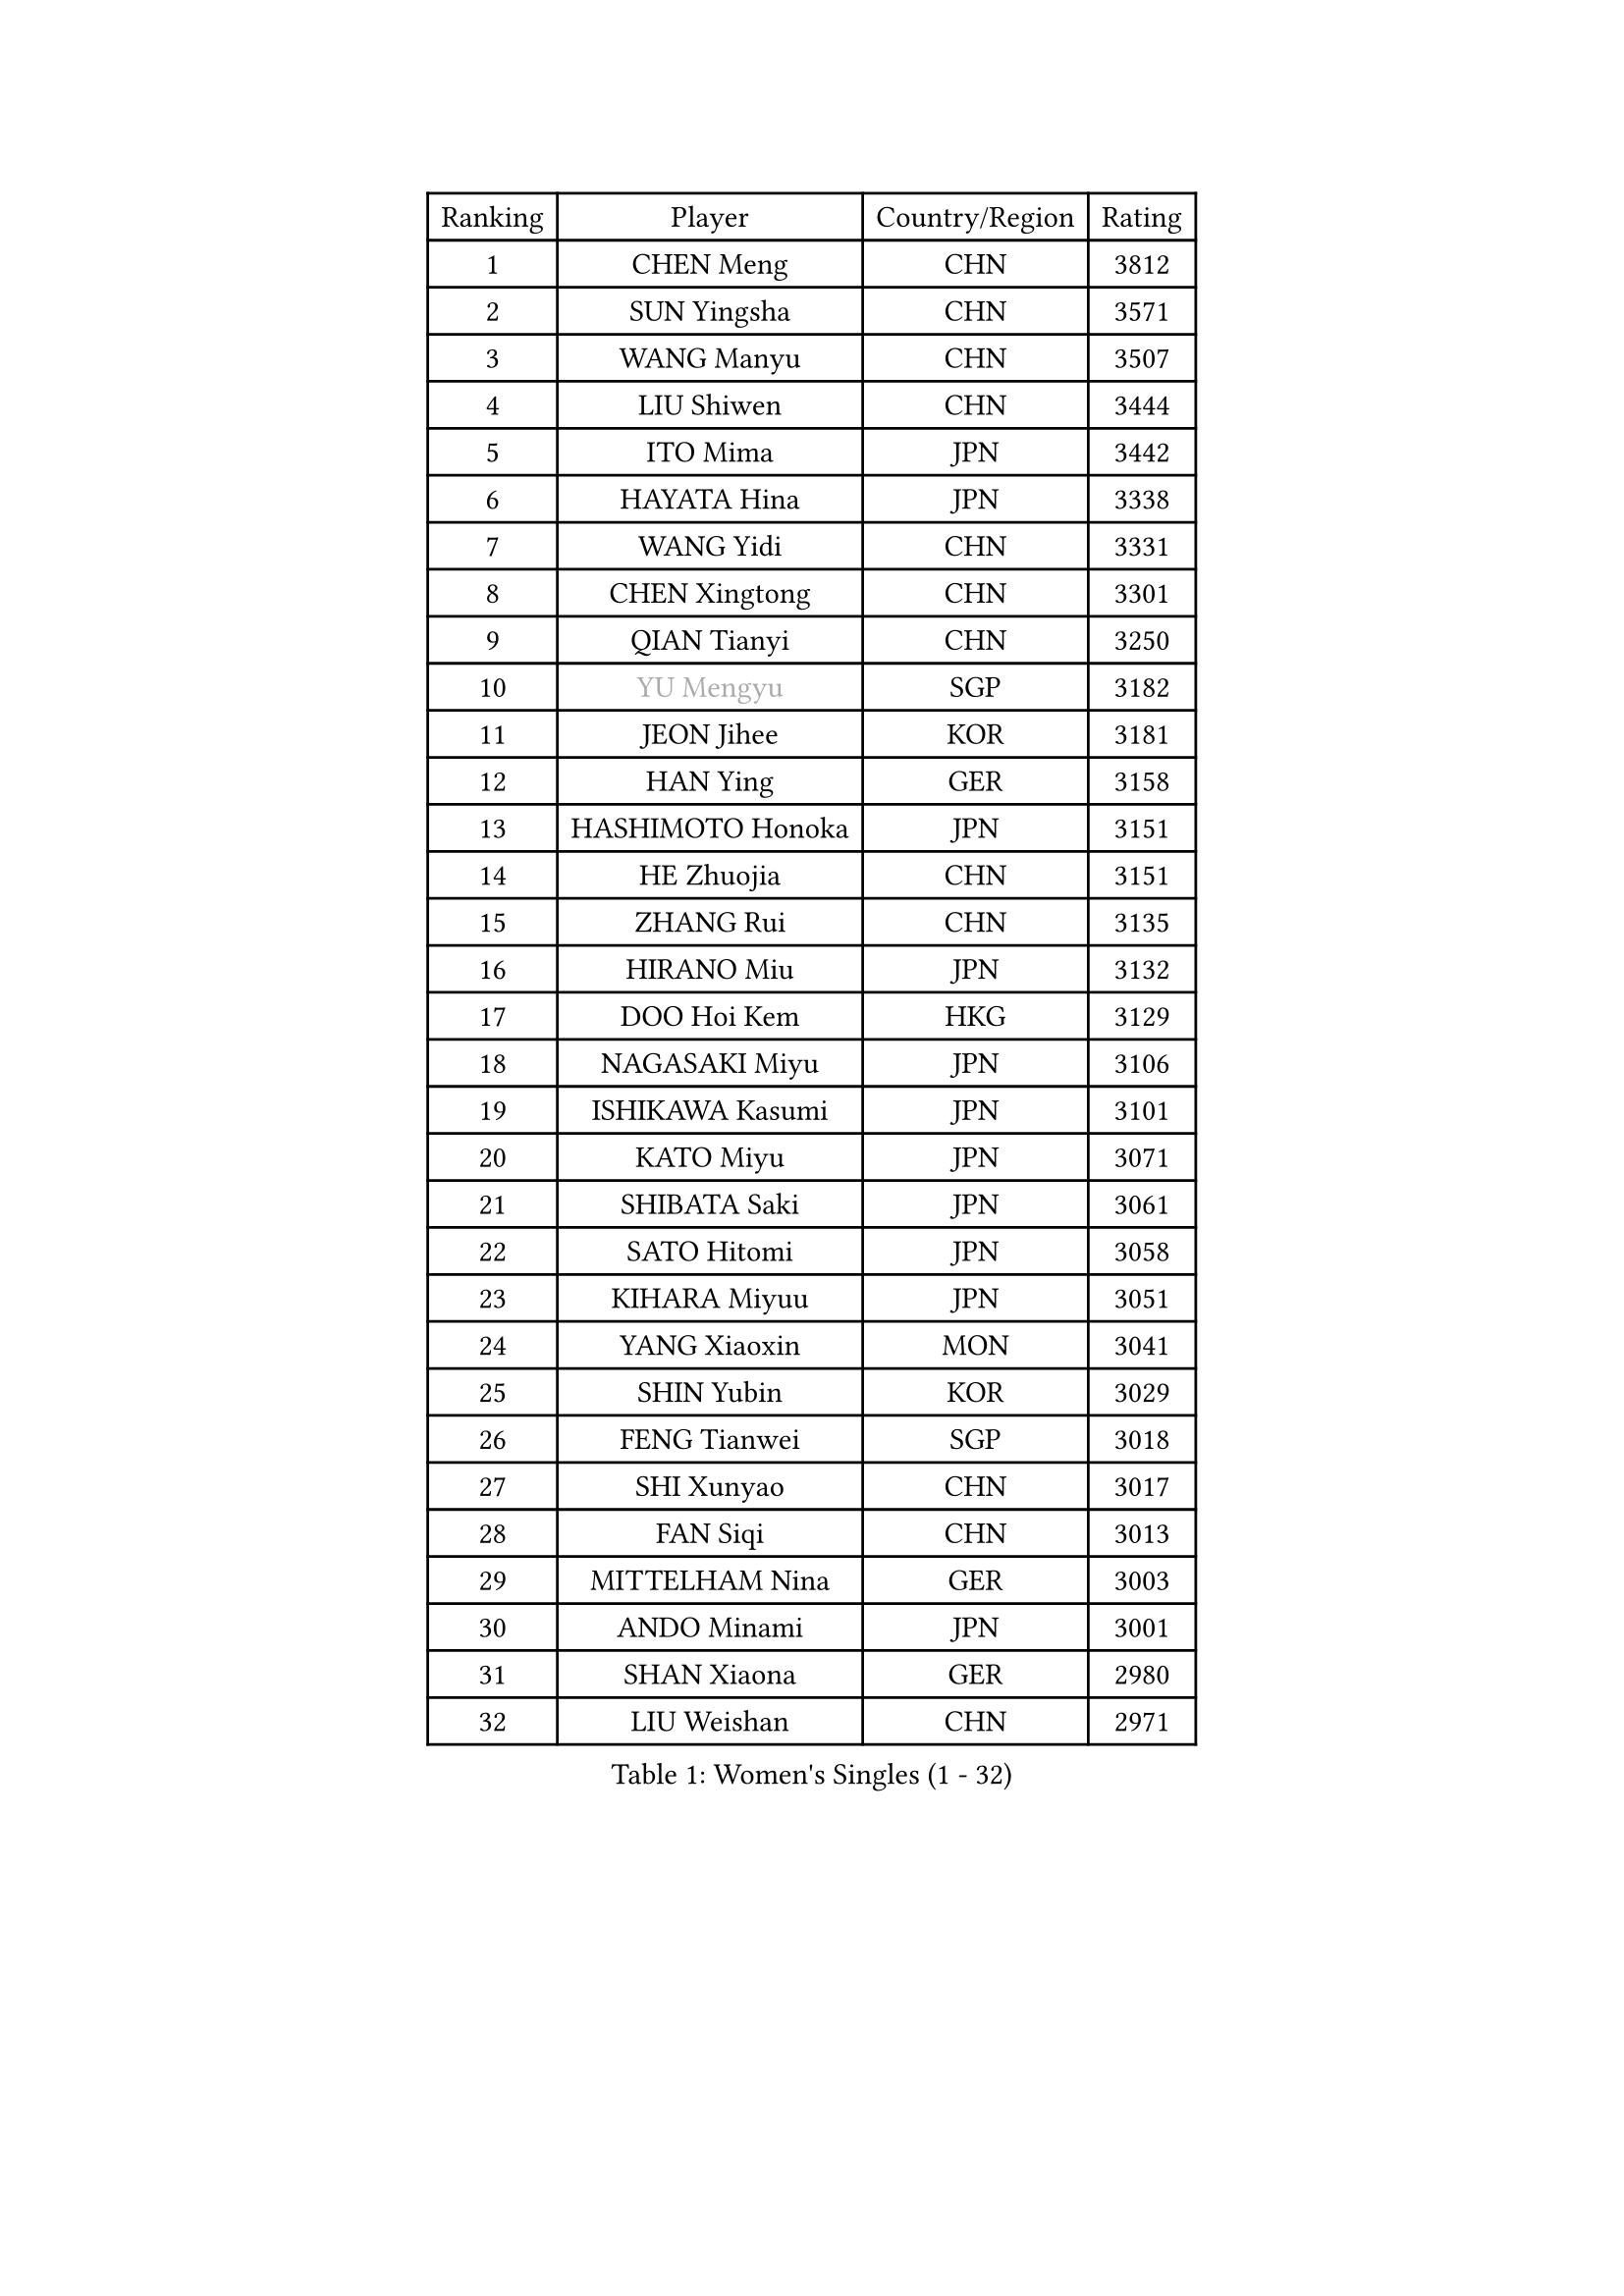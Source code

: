 
#set text(font: ("Courier New", "NSimSun"))
#figure(
  caption: "Women's Singles (1 - 32)",
    table(
      columns: 4,
      [Ranking], [Player], [Country/Region], [Rating],
      [1], [CHEN Meng], [CHN], [3812],
      [2], [SUN Yingsha], [CHN], [3571],
      [3], [WANG Manyu], [CHN], [3507],
      [4], [LIU Shiwen], [CHN], [3444],
      [5], [ITO Mima], [JPN], [3442],
      [6], [HAYATA Hina], [JPN], [3338],
      [7], [WANG Yidi], [CHN], [3331],
      [8], [CHEN Xingtong], [CHN], [3301],
      [9], [QIAN Tianyi], [CHN], [3250],
      [10], [#text(gray, "YU Mengyu")], [SGP], [3182],
      [11], [JEON Jihee], [KOR], [3181],
      [12], [HAN Ying], [GER], [3158],
      [13], [HASHIMOTO Honoka], [JPN], [3151],
      [14], [HE Zhuojia], [CHN], [3151],
      [15], [ZHANG Rui], [CHN], [3135],
      [16], [HIRANO Miu], [JPN], [3132],
      [17], [DOO Hoi Kem], [HKG], [3129],
      [18], [NAGASAKI Miyu], [JPN], [3106],
      [19], [ISHIKAWA Kasumi], [JPN], [3101],
      [20], [KATO Miyu], [JPN], [3071],
      [21], [SHIBATA Saki], [JPN], [3061],
      [22], [SATO Hitomi], [JPN], [3058],
      [23], [KIHARA Miyuu], [JPN], [3051],
      [24], [YANG Xiaoxin], [MON], [3041],
      [25], [SHIN Yubin], [KOR], [3029],
      [26], [FENG Tianwei], [SGP], [3018],
      [27], [SHI Xunyao], [CHN], [3017],
      [28], [FAN Siqi], [CHN], [3013],
      [29], [MITTELHAM Nina], [GER], [3003],
      [30], [ANDO Minami], [JPN], [3001],
      [31], [SHAN Xiaona], [GER], [2980],
      [32], [LIU Weishan], [CHN], [2971],
    )
  )#pagebreak()

#set text(font: ("Courier New", "NSimSun"))
#figure(
  caption: "Women's Singles (33 - 64)",
    table(
      columns: 4,
      [Ranking], [Player], [Country/Region], [Rating],
      [33], [SOO Wai Yam Minnie], [HKG], [2966],
      [34], [YU Fu], [POR], [2964],
      [35], [SAWETTABUT Suthasini], [THA], [2949],
      [36], [GUO Yuhan], [CHN], [2949],
      [37], [YANG Ha Eun], [KOR], [2948],
      [38], [CHEN Yi], [CHN], [2941],
      [39], [KIM Hayeong], [KOR], [2937],
      [40], [CHENG I-Ching], [TPE], [2937],
      [41], [LIU Jia], [AUT], [2934],
      [42], [#text(gray, "ODO Satsuki")], [JPN], [2928],
      [43], [CHEN Szu-Yu], [TPE], [2923],
      [44], [MATELOVA Hana], [CZE], [2906],
      [45], [OJIO Haruna], [JPN], [2901],
      [46], [POLCANOVA Sofia], [AUT], [2890],
      [47], [KUAI Man], [CHN], [2888],
      [48], [MORI Sakura], [JPN], [2887],
      [49], [ZENG Jian], [SGP], [2883],
      [50], [SUH Hyo Won], [KOR], [2855],
      [51], [DIAZ Adriana], [PUR], [2852],
      [52], [#text(gray, "LIU Juan")], [CHN], [2847],
      [53], [NI Xia Lian], [LUX], [2840],
      [54], [PESOTSKA Margaryta], [UKR], [2834],
      [55], [YUAN Jia Nan], [FRA], [2828],
      [56], [WANG Xiaotong], [CHN], [2821],
      [57], [LEE Ho Ching], [HKG], [2820],
      [58], [LEE Zion], [KOR], [2816],
      [59], [LEE Eunhye], [KOR], [2803],
      [60], [ZHU Chengzhu], [HKG], [2802],
      [61], [BATRA Manika], [IND], [2795],
      [62], [ZHANG Lily], [USA], [2791],
      [63], [WANG Amy], [USA], [2787],
      [64], [KIM Byeolnim], [KOR], [2785],
    )
  )#pagebreak()

#set text(font: ("Courier New", "NSimSun"))
#figure(
  caption: "Women's Singles (65 - 96)",
    table(
      columns: 4,
      [Ranking], [Player], [Country/Region], [Rating],
      [65], [CHOI Hyojoo], [KOR], [2781],
      [66], [PYON Song Gyong], [PRK], [2773],
      [67], [CHENG Hsien-Tzu], [TPE], [2773],
      [68], [LIU Hsing-Yin], [TPE], [2767],
      [69], [SOLJA Petrissa], [GER], [2767],
      [70], [PARANANG Orawan], [THA], [2762],
      [71], [WINTER Sabine], [GER], [2756],
      [72], [SZOCS Bernadette], [ROU], [2744],
      [73], [SHAO Jieni], [POR], [2744],
      [74], [TAILAKOVA Mariia], [RUS], [2743],
      [75], [YOON Hyobin], [KOR], [2741],
      [76], [BERGSTROM Linda], [SWE], [2734],
      [77], [#text(gray, "GRZYBOWSKA-FRANC Katarzyna")], [POL], [2732],
      [78], [BILENKO Tetyana], [UKR], [2732],
      [79], [ABRAAMIAN Elizabet], [RUS], [2731],
      [80], [YOO Eunchong], [KOR], [2727],
      [81], [EERLAND Britt], [NED], [2723],
      [82], [SAMARA Elizabeta], [ROU], [2723],
      [83], [WU Yue], [USA], [2714],
      [84], [YANG Huijing], [CHN], [2710],
      [85], [DIACONU Adina], [ROU], [2704],
      [86], [XIAO Maria], [ESP], [2699],
      [87], [CIOBANU Irina], [ROU], [2698],
      [88], [AKULA Sreeja], [IND], [2696],
      [89], [MONTEIRO DODEAN Daniela], [ROU], [2695],
      [90], [HUANG Yi-Hua], [TPE], [2694],
      [91], [NG Wing Nam], [HKG], [2694],
      [92], [TAKAHASHI Bruna], [BRA], [2685],
      [93], [KAMATH Archana Girish], [IND], [2682],
      [94], [VOROBEVA Olga], [RUS], [2679],
      [95], [ZHANG Mo], [CAN], [2675],
      [96], [MIKHAILOVA Polina], [RUS], [2675],
    )
  )#pagebreak()

#set text(font: ("Courier New", "NSimSun"))
#figure(
  caption: "Women's Singles (97 - 128)",
    table(
      columns: 4,
      [Ranking], [Player], [Country/Region], [Rating],
      [97], [BAJOR Natalia], [POL], [2671],
      [98], [SASAO Asuka], [JPN], [2671],
      [99], [LI Yu-Jhun], [TPE], [2656],
      [100], [LAY Jian Fang], [AUS], [2652],
      [101], [LIN Ye], [SGP], [2648],
      [102], [SAWETTABUT Jinnipa], [THA], [2645],
      [103], [NOSKOVA Yana], [RUS], [2642],
      [104], [POTA Georgina], [HUN], [2641],
      [105], [MIGOT Marie], [FRA], [2633],
      [106], [ZARIF Audrey], [FRA], [2628],
      [107], [TRIGOLOS Daria], [BLR], [2623],
      [108], [LAM Yee Lok], [HKG], [2605],
      [109], [MESHREF Dina], [EGY], [2599],
      [110], [JEGER Mateja], [CRO], [2591],
      [111], [HAPONOVA Hanna], [UKR], [2589],
      [112], [JI Eunchae], [KOR], [2589],
      [113], [KALLBERG Christina], [SWE], [2587],
      [114], [TODOROVIC Andrea], [SRB], [2587],
      [115], [#text(gray, "GROFOVA Karin")], [CZE], [2584],
      [116], [LI Ching Wan], [HKG], [2583],
      [117], [PAVADE Prithika], [FRA], [2583],
      [118], [SU Pei-Ling], [TPE], [2580],
      [119], [BALAZOVA Barbora], [SVK], [2579],
      [120], [SILVA Yadira], [MEX], [2571],
      [121], [GUISNEL Oceane], [FRA], [2567],
      [122], [MADARASZ Dora], [HUN], [2563],
      [123], [LOEUILLETTE Stephanie], [FRA], [2558],
      [124], [STEFANOVA Nikoleta], [ITA], [2556],
      [125], [DRAGOMAN Andreea], [ROU], [2555],
      [126], [SURJAN Sabina], [SRB], [2555],
      [127], [MALOBABIC Ivana], [CRO], [2551],
      [128], [ZHANG Wenjing], [HKG], [2551],
    )
  )